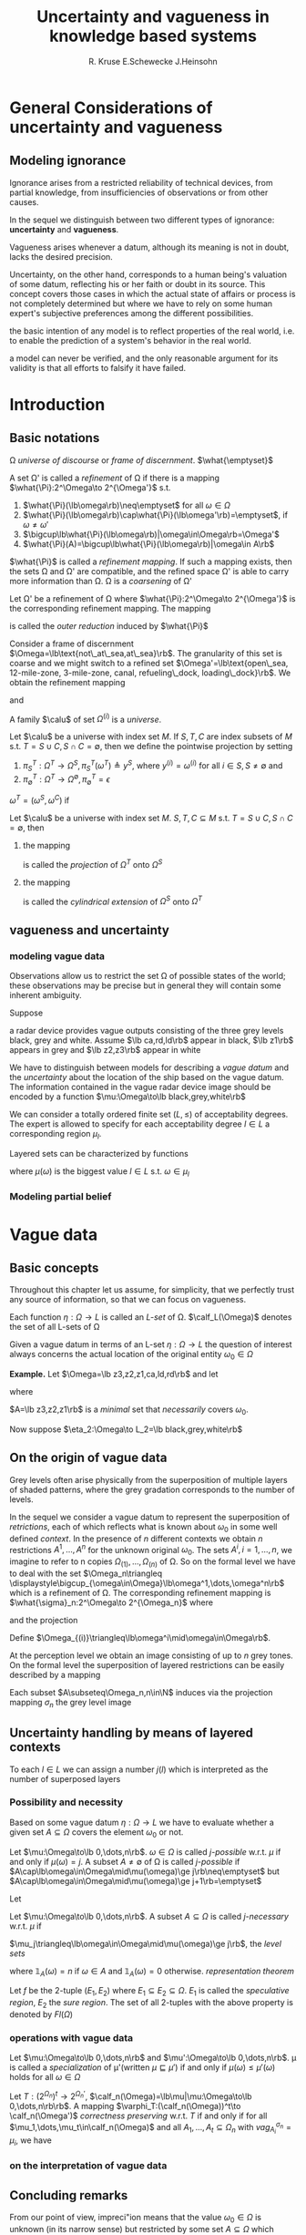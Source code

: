#+TITLE: Uncertainty and vagueness in knowledge based systems
#+AUTHOR: R. Kruse E.Schewecke J.Heinsohn
#+LATEX_HEADER: \input{preamble.tex}
#+EXPORT_FILE_NAME: ../latex/UncertaintyandVagueness/UncertaintyandVagueness.tex
* General Considerations of uncertainty and vagueness
** Modeling ignorance
   Ignorance arises from a restricted reliability of technical devices, from
   partial knowledge, from insufficiencies of observations or from other causes. 

   In the sequel we distinguish between two different types of ignorance:
   *uncertainty* and *vagueness*.  

   Vagueness arises whenever a datum, although its meaning is not in doubt,
   lacks the desired precision. 

   Uncertainty, on the other hand, corresponds to a
   human being's valuation of some datum, reflecting his or her faith or doubt
   in its source. This concept covers those cases in which the actual state of
   affairs or process is not completely determined but where we have to rely on
   some human expert's subjective preferences among the different possibilities. 

   the basic intention of any model is to reflect properties of the real world,
   i.e. to enable the prediction of a system's behavior in the real world. 

   a model can never be verified, and the only reasonable argument for its
   validity is that all efforts to falsify it have failed.
* Introduction
** Basic notations
   \Omega /universe of discourse/ or /frame of discernment/.
   $\what{\emptyset}$
   #+ATTR_LATEX: :options []
   #+BEGIN_definition
   A set \Omega' is called a /refinement/ of \Omega if there is a mapping 
   $\what{\Pi}:2^\Omega\to 2^{\Omega'}$ s.t.
   1. $\what{\Pi}(\lb\omega\rb)\neq\emptyset$ for all $\omega\in\Omega$
   2. $\what{\Pi}(\lb\omega\rb)\cap\what{\Pi}(\lb\omega'\rb)=\emptyset$, if
      $\omega\neq\omega'$ 
   3. $\bigcup\lb\what{\Pi}(\lb\omega\rb)|\omega\in\Omega\rb=\Omega'$
   4. $\what{\Pi}(A)=\bigcup\lb\what{\Pi}(\lb\omega\rb)|\omega\in A\rb$
   #+END_definition
   $\what{\Pi}$ is called a /refinement mapping/. If such a mapping exists, then
   the sets \Omega and \Omega' are compatible, and the refined space \Omega' is
   able to carry more information than \Omega. \Omega is a /coarsening/ of \Omega'

   #+ATTR_LATEX: :options []
   #+BEGIN_definition
   Let \Omega' be a refinement of \Omega where $\what{\Pi}:2^\Omega\to
   2^{\Omega'}$ is the corresponding refinement mapping. The mapping
   \begin{equation*}
   \Pi:2^{\Omega'}\to 2^\Omega,\quad\Pi(A')\stackrel{d}{=}\lb
   \omega\in\Omega\mid\what{\Pi}(\lb\omega\rb)\cap A\neq\emptyset\rb
   \end{equation*}
   is called the /outer reduction/ induced by $\what{\Pi}$
   #+END_definition

   Consider a frame of discernment $\Omega=\lb\text{not\_at\_sea,at\_sea}\rb$.
   The granularity of this set is coarse and we might switch to a refined set
   $\Omega'=\lb\text{open\_sea, 12-mile-zone, 3-mile-zone, canal, refueling\_dock,
   loading\_dock}\rb$. We obtain the refinement mapping
   \begin{align*}
   \what{\Pi}(\lb\text{at\_sea}\rb)&=\lb\text{open\_sea, 12-mile-zone, 3-mile-zone}
   \rb\\
   \what{\Pi}(\lb\text{not\_at\_sea}\rb)&=\lb
   \text{canal, refueling\_dock, loading\_dock}\rb
   \end{align*}
   and 
   \begin{align*}
   \Pi(\lb\text{open\_sea}\rb)&=\lb\text{at\_sea}\rb\\
   \Pi(\lb\text{canal}\rb)&=\lb\text{not\_at\_sea}\rb\\
   \end{align*}

   A family $\calu$ of set $\Omega^{(i)}$ is a /universe/.

   #+ATTR_LATEX: :options []
   #+BEGIN_definition
   Let $\calu$ be a universe with index set $M$. If $S,T,C$ are index subsets of
   $M$ s.t. $T=S\cup C,S\cap C=\emptyset$, then we define the pointwise
   projection by setting
   1. $\pi_S^T:\Omega^T\to\Omega^S,\pi^T_S(\omega^T)\triangleq y^S$, where 
      $y^{(i)}=\omega^{(i)}$ for all $i\in S,S\neq\emptyset$ and
   2. $\pi^T_\emptyset:\Omega^T\to\Omega^{\emptyset},\pi^T_\emptyset=\epsilon$

      
   $\omega^T=(\omega^S,\omega^C)$ if 
   \begin{equation*}
   \pi^T_S(\omega^T)=\omega^S\;\text{ and }\; \pi^T_C(\omega^T)=\omega^C
   \end{equation*}
   #+END_definition

   #+ATTR_LATEX: :options []
   #+BEGIN_definition
   Let $\calu$ be a universe with index set $M$. $S,T,C\subseteq M$ s.t.
   $T=S\cup C,S\cap C=\emptyset$, then
   1. the mapping
      \begin{align*}
      &\Pi^T_S:2^{(\Omega^T)}\to 2^{(\Omega^S)}\\
      &\Pi^T_S(A)\triangleq\lb\omega^S\in\Omega^S\mid\exists\omega^T\in A:
      \pi^T_S(\omega^T)=\omega^S\rb
      \end{align*}
      is called the /projection/ of $\Omega^T$ onto $\Omega^S$
   2. the mapping
      \begin{align*}
      &\what{\Pi}^T_S:2^{(\Omega^S)}\to 2^{(\Omega^T)}\\
      &\what{\Pi}^T_S(A)\triangleq\lb\omega^T\in\Omega^T\mid\pi^T_S(\omega^T)\in B\rb\\
      \end{align*}
      is called the /cylindrical extension/ of $\Omega^S$ onto $\Omega^T$
   #+END_definition
** vagueness and uncertainty
*** modeling vague data
    Observations allow us to restrict the set \Omega of possible states of the world;
    these observations may be precise but in general they will contain some inherent ambiguity.

    Suppose
    \begin{equation*}
    \Omega=\lb z3,z2,z1,ca,rd,ld\rb
    \end{equation*}
    a radar device provides vague outputs consisting of the three grey levels
    black, grey and white. Assume $\lb ca,rd,ld\rb$ appear in black, $\lb z1\rb$
    appears in grey and $\lb z2,z3\rb$ appear in white

    We have to distinguish between models for describing a /vague datum/ and
    the /uncertainty/ about the location of the ship based on the vague datum. The
    information contained in the vague radar device image should be encoded by a
    function $\mu:\Omega\to\lb black,grey,white\rb$

    We can consider a totally ordered finite set $(L,\le)$ of acceptability
    degrees. The expert is allowed to specify for each acceptability degree
    $l\in L$ a corresponding region $\mu_l$. 

    Layered sets can be characterized by functions
    \begin{equation*}
    \mu:\Omega\to L
    \end{equation*}
    where $\mu(\omega)$ is the biggest value $l\in L$ s.t. $\omega\in\mu_l$
*** Modeling partial belief
* Vague data
** Basic concepts
    Throughout this chapter let us assume, for simplicity, that we perfectly
    trust any source of information, so that we can focus on vagueness.

    #+ATTR_LATEX: :options []
    #+BEGIN_definition
    Each function $\eta:\Omega\to L$ is called an /L-set/ of \Omega.
    $\calf_L(\Omega)$ denotes the set of all L-sets of \Omega
    #+END_definition
    Given a vague datum in terms of an L-set $\eta:\Omega\to L$ the question of
    interest always concerns the actual location of the original entity
    $\omega_0\in\Omega$ 

    *Example.* Let $\Omega=\lb z3,z2,z1,ca,ld,rd\rb$ and let
    \begin{equation*}
    \eta_1:\Omega\to L_1=\lb black,white\rb
    \end{equation*}
    where
    \begin{equation*}
    \eta_1(\omega)=
    \begin{cases}
    white&\text{if } \omega\in\lb z3,z2,z1\rb\\
    black&\text{otherwise}
    \end{cases}
    \end{equation*}
    $A=\lb z3,z2,z1\rb$ is a /minimal/ set that /necessarily/ covers $\omega_0$.
    
    Now suppose $\eta_2:\Omega\to L_2=\lb black,grey,white\rb$
    \begin{equation*}
    \eta_2(\omega)=
    \begin{cases}
    white &\text{if } \omega\in\lb z3,z2\rb\\
    grey & \text{if } \omega\in\lb ld\rb\\
    black&\text{otherwise}
    \end{cases}
    \end{equation*}
** On the origin of vague data
   Grey levels often arise physically from the superposition of multiple layers
   of shaded patterns, where the grey gradation corresponds to the number of levels.

   In the sequel we consider a
   vague datum to represent the superposition of /retrictions/, each of which
   reflects what is known about $\omega_0$ in some well defined /context/. 
   In the presence of $n$ different contexts we obtain $n$ restrictions
   $A^1,\dots,A^n$ for the unknown original $\omega_0$.
   The
   sets $A^i,i=1,\dots,n$, we imagine to refer to n copies
   $\Omega_{(1)},\dots,\Omega_{(n)}$ of \Omega. So on the formal level we have
   to deal with the set 
   $\Omega_n\triangleq \displaystyle\bigcup_{\omega\in\Omega}\lb\omega^1,\dots,\omega^n\rb$
   which is a refinement of \Omega. The corresponding refinement mapping is
   $\what{\sigma}_n:2^\Omega\to 2^{\Omega_n}$ where
   \begin{equation*}
   \what{\sigma}_n(\lb\omega\rb)=\lb\omega^1,\dots,\omega^n\rb
   \end{equation*}
   and the projection
   \begin{equation*}
   \sigma_n:2^{\Omega_n}\to 2^\Omega;\e\sigma_n(\lb\omega^i\rb)=\lb\omega\rb
   \end{equation*}
   Define $\Omega_{(i)}\triangleq\lb\omega^i\mid\omega\in\Omega\rb$.

   At the perception level we obtain an image consisting of up to $n$ grey tones.
   On the formal level the superposition of layered restrictions can be easily
   described by a mapping
   \begin{align*}
   vag^{\sigma_n}_{A^1,\dots,A^n}:&\Omega\to\lb 0,\dots,n\rb\\
   &\omega\mapsto card(\lb i\mid\omega^i\in A^i\rb)
   \end{align*}
   #+ATTR_LATEX: :options []
   #+BEGIN_definition
   Each subset $A\subseteq\Omega_n,n\in\N$ induces via the projection mapping
   $\sigma_n$ the grey level image
   \begin{align*}
   vag^{\sigma_n}_{A^1,\dots,A^n}:&\Omega\to\lb 0,\dots,n\rb\\
   &\omega\mapsto card(\lb i\mid\omega^i\in A^i\rb)
   \end{align*}
   #+END_definition
** Uncertainty handling by means of layered contexts
   To each $l\in L$ we can assign a number $j(l)$ which is interpreted as the
   number of superposed layers
*** Possibility and necessity
    Based on some vague datum $\eta:\Omega\to L$ we have to evaluate whether a
    given set $A\subseteq\Omega$ covers the element $\omega_0$ or not.
    #+ATTR_LATEX: :options []
    #+BEGIN_definition
    Let $\mu:\Omega\to\lb 0,\dots,n\rb$. $\omega\in\Omega$ is called /j-possible/
    w.r.t. $\mu$ if and only if $\mu(\omega)=j$. A subset $A\neq \emptyset$ of
    \Omega is called /j-possible/ if
    $A\cap\lb\omega\in\Omega\mid\mu(\omega)\ge j\rb\neq\emptyset$  but 
    $A\cap\lb\omega\in\Omega\mid\mu(\omega)\ge j+1\rb=\emptyset$
    #+END_definition

    Let
    \begin{align*}
    Poss_\mu:&2^\Omega\to\lb 0,\dots,n\rb\\
    &A\mapsto \max\lb\mu(\omega)\mid\omega\in A\rb
    \end{align*}
    #+ATTR_LATEX: :options []
    #+BEGIN_definition
    Let $\mu:\Omega\to\lb 0,\dots,n\rb$. A subset $A\subseteq\Omega$ is called
    /j-necessary/ w.r.t. $\mu$ if 
    \begin{equation*}
    \lb\omega\in\Omega\mid\mu(\omega)\ge j\rb\subseteq A\e\text{but}\e
    \lb\omega\in\Omega\mid\mu(\omega)\ge j-1\rb\not\subseteq A
    \end{equation*}
    #+END_definition
    $\mu_j\triangleq\lb\omega\in\Omega\mid\mu(\omega)\ge j\rb$, the /level sets/
    
    \begin{equation*}
    \mu(\omega)=\max\lb\min(j,\mathds{1}_{\mu_j}(\omega))\mid j=0,\dots,n\rb
    \end{equation*}
    where $\mathds{1}_A(\omega)=n$ if $\omega\in A$ and $\mathds{1}_A(\omega)=0$
    otherwise. /representation theorem/
    #+ATTR_LATEX: :options []
    #+BEGIN_definition
    Let $f$ be the 2-tuple $(E_1,E_2)$ where $E_1\subseteq E_2\subseteq\Omega$.
    $E_1$ is called the /speculative region/, $E_2$ the /sure region/. The set of
    all 2-tuples with the above property is denoted by $Fl(\Omega)$
    #+END_definition

*** operations with vague data
    #+ATTR_LATEX: :options []
    #+BEGIN_definition
    Let $\mu:\Omega\to\lb 0,\dots,n\rb$ and $\mu':\Omega\to\lb 0,\dots,n\rb$.
    \mu is called a /specialization/ of \mu'(written $\mu\sqsubseteq\mu'$) if and
    only if $\mu(\omega)\le\mu'(\omega)$ holds for all $\omega\in\Omega$
    #+END_definition


    #+ATTR_LATEX: :options []
    #+BEGIN_definition
    Let $T:(2^{\Omega_n})^t\to 2^{\Omega_n'}$,
    $\calf_n(\Omega)=\lb\mu|\mu:\Omega\to\lb 0,\dots,n\rb\rb$. A mapping 
    $\varphi_T:(\calf_n(\Omega))^t\to \calf_n(\Omega')$ /correctness preserving/
    w.r.t. $T$ if and only if for all $\mu_1,\dots,\mu_t\in\calf_n(\Omega)$ and
    all $A_1,\dots,A_t\subseteq\Omega_n$ with $vag_{A_i}^{\sigma_n}=\mu_i$, we
    have 
    \begin{equation*}
    vag_{T(A_1,\dots,A_t)}^{\sigma_n}\sqsubseteq\varphi_T(\mu_1,\dots,\mu_t)
    \end{equation*}
    #+END_definition
 
*** on the interpretation of vague data

** Concluding remarks
   From our point of view, impreci"ion means that the value $\omega_0\in\Omega$
   is unknown
   (in its narrow sense) but restricted by some set $A\subseteq \Omega$
   which covers $\omega_0$ with
   certainty. Vagueneu arises essentially from the fact that the problem of
   determining Wo is considered in several different contexts, each of which
   yields an imprecise description. 
